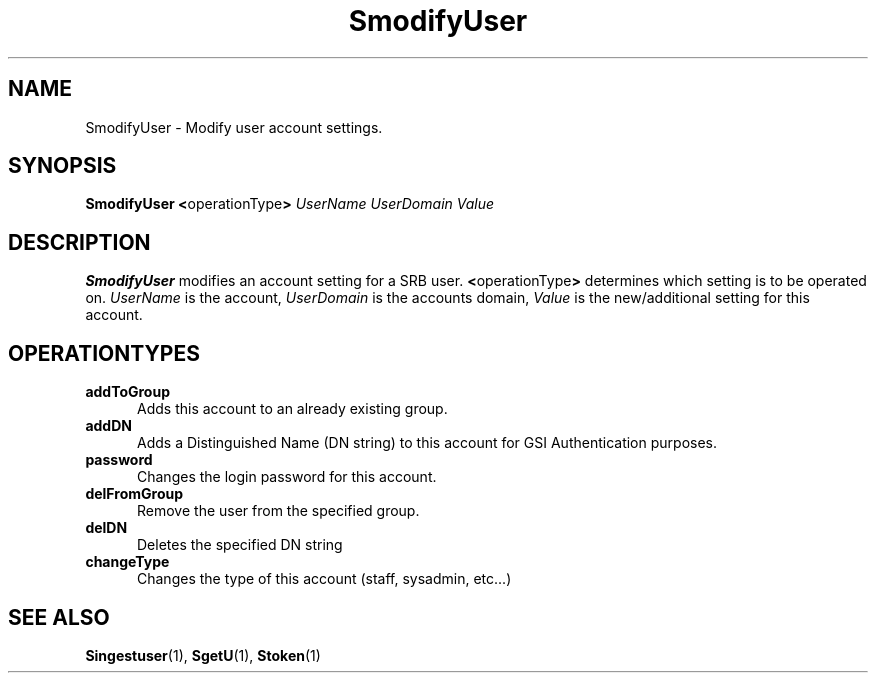 .\" For ascii version, process this file with
.\" groff -man -Tascii S.1
.\"
.TH SmodifyUser 1 "April 2004 " "Storage Resource Broker" "Admin SRB Commands"
.SH NAME
SmodifyUser \- Modify user account settings.
.SH SYNOPSIS
.BR "SmodifyUser <" operationType >
.I UserName UserDomain Value
.SH DESCRIPTION
.B "SmodifyUser "
modifies an account setting for a SRB user.
.BR < operationType >
determines which setting is to be operated on.
.I UserName
is the account,
.I UserDomain
is the accounts domain,
.I Value
is the new/additional setting for this account.
.PP
.SH "OPERATIONTYPES"
.TP 0.5i
.B "addToGroup "
Adds this account to an already existing group.
.TP 0.5i
.B "addDN "
Adds a Distinguished Name (DN string) to this account for GSI Authentication purposes.
.TP 0.5i
.B "password "
Changes the login password for this account.
.TP 0.5i
.B "delFromGroup "
Remove the user from the specified group.
.TP 0.5i
.B "delDN "
Deletes the specified DN string
.TP 0.5i
.B "changeType "
Changes the type of this account (staff, sysadmin, etc...)
.SH "SEE ALSO"
.BR Singestuser (1),
.BR SgetU (1),
.BR Stoken (1)
